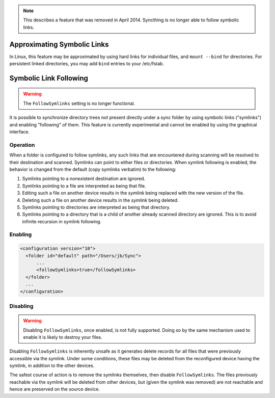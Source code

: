 .. note:: This describes a feature that was removed in April 2014.  Syncthing is no longer able to follow symbolic links.


  
Approximating Symbolic Links
============================

In Linux, this feature may be approximated by using hard links for individual files, and ``mount --bind`` for directories.  For persistent linked directories, you may add ``bind`` entries to your /etc/fstab.
  


Symbolic Link Following
=======================

.. warning::

  The ``FollowSymlinks`` setting is no longer functional.

It is possible to synchronize directory trees not present directly under a
sync folder by using symbolic links ("symlinks") and enabling "following" of
them. This feature is currently experimental and cannot be enabled by using
the graphical interface.

Operation
---------

When a folder is configured to follow symlinks, any such links that are
encountered during scanning will be resolved to their destination and scanned.
Symlinks can point to either files or directories. When symlink following is
enabled, the behavior is changed from the default (copy symlinks verbatim) to
the following:

#. Symlinks pointing to a nonexistent destination are ignored.

#. Symlinks pointing to a file are interpreted as being that file.

#. Editing such a file on another device results in the *symlink* being
   replaced with the new version of the file.

#. Deleting such a file on another device results in the *symlink* being
   deleted.

#. Symlinks pointing to directories are interpreted as being that directory.

#. Symlinks pointing to a directory that is a child of another already scanned
   directory are ignored. This is to avoid infinite recursion in symlink
   following.

Enabling
--------

.. code-block:: xml

  <configuration version="10">
    <folder id="default" path="/Users/jb/Sync">
        ...
        <followSymlinks>true</followSymlinks>
    </folder>
    ...
  </configuration>

Disabling
---------

.. warning::

  Disabling ``FollowSymlinks``, once enabled, is not fully supported. Doing so
  by the same mechanism used to enable it is likely to destroy your files.

Disabling ``FollowSymlinks`` is inherently unsafe as it generates delete
records for all files that were previously accessible via the symlink. Under
some conditions, these files may be deleted from the reconfigured device
having the symlink, in addition to the other devices.

The safest course of action is to remove the symlinks themselves, then disable
``FollowSymlinks``. The files previously reachable via the symlink will be
deleted from other devices, but (given the symlink was removed) are not
reachable and hence are preserved on the source device.
